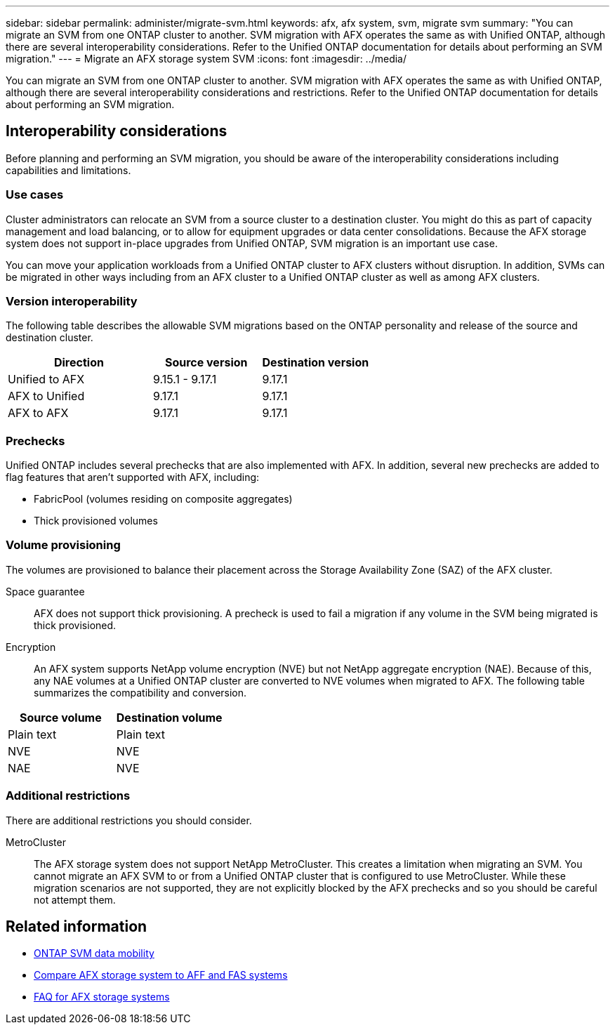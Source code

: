 ---
sidebar: sidebar
permalink: administer/migrate-svm.html
keywords: afx, afx system, svm, migrate svm
summary: "You can migrate an SVM from one ONTAP cluster to another. SVM migration with AFX operates the same as with Unified ONTAP, although there are several interoperability considerations. Refer to the Unified ONTAP documentation for details about performing an SVM migration."
---
= Migrate an AFX storage system SVM
:icons: font
:imagesdir: ../media/

[.lead]
You can migrate an SVM from one ONTAP cluster to another. SVM migration with AFX operates the same as with Unified ONTAP, although there are several interoperability considerations and restrictions. Refer to the Unified ONTAP documentation for details about performing an SVM migration.

== Interoperability considerations

Before planning and performing an SVM migration, you should be aware of the interoperability considerations including capabilities and limitations.

=== Use cases

Cluster administrators can relocate an SVM from a source cluster to a destination cluster. You might do this as part of capacity management and load balancing, or to allow for equipment upgrades or data center consolidations. Because the AFX storage system does not support in-place upgrades from Unified ONTAP, SVM migration is an important use case.

You can move your application workloads from a Unified ONTAP cluster to AFX clusters without disruption. In addition, SVMs can be migrated in other ways including from an AFX cluster to a Unified ONTAP cluster as well as among AFX clusters.

=== Version interoperability

The following table describes the allowable SVM migrations based on the ONTAP personality and release of the source and destination cluster.

[cols="40,30,30"*,options="header"]
|===
|Direction |Source version |Destination version

|Unified to AFX
|9.15.1 - 9.17.1
|9.17.1
|AFX to Unified
|9.17.1
|9.17.1
|AFX to AFX
|9.17.1
|9.17.1

|===

=== Prechecks

Unified ONTAP includes several prechecks that are also implemented with AFX. In addition, several new prechecks are added to flag features that aren't supported with AFX, including:

* FabricPool (volumes residing on composite aggregates)
* Thick provisioned volumes

=== Volume provisioning

The volumes are provisioned to balance their placement across the Storage Availability Zone (SAZ) of the AFX cluster.

Space guarantee::
AFX does not support thick provisioning. A precheck is used to fail a migration if any volume in the SVM being migrated is thick provisioned.

Encryption::
An AFX system supports NetApp volume encryption (NVE) but not NetApp aggregate encryption (NAE). Because of this, any NAE volumes at a Unified ONTAP cluster are converted to NVE volumes when migrated to AFX. The following table summarizes the compatibility and conversion.

[cols="50,50"*,options="header"]
|===
|Source volume |Destination volume

|Plain text
|Plain text
|NVE
|NVE
|NAE
|NVE

|===

=== Additional restrictions

There are additional restrictions you should consider.

MetroCluster::
The AFX storage system does not support NetApp MetroCluster. This creates a limitation when migrating an SVM. You cannot migrate an AFX SVM to or from a Unified ONTAP cluster that is configured to use MetroCluster. While these migration scenarios are not supported, they are not explicitly blocked by the AFX prechecks and so you should be careful not attempt them.

== Related information

* https://docs.netapp.com/us-en/ontap/svm-migrate/index.html[ONTAP SVM data mobility^]
* link:../get-started/compare-unified-ontap.html[Compare AFX storage system to AFF and FAS systems]
* link:../faq-ontap-afx.html[FAQ for AFX storage systems]

// ONTAPDOC-3451

